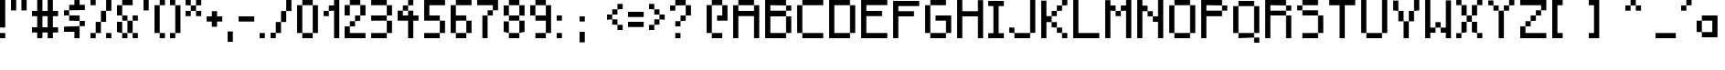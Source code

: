 SplineFontDB: 3.2
FontName: GPixel_v1.0.0
FullName: GPixel
FamilyName: GPixel_v1.0.0
Weight: Regular
Copyright: Copyright (c) 2024, Raphael Grubbauer\n\nLicensed under the Grubbauer Open Source Media License (GOSML) v1.0.0.\nRefer to the file LICENSE_media.md in the root directory of the project for detailed terms and conditions.\n
UComments: "2024-10-6: Created with FontForge (http://fontforge.org)"
Version: 001.000
ItalicAngle: 0
UnderlinePosition: -100
UnderlineWidth: 50
Ascent: 800
Descent: 200
InvalidEm: 0
sfntRevision: 0x00010000
LayerCount: 2
Layer: 0 0 "Hinten" 1
Layer: 1 0 "Vorne" 0
XUID: [1021 623 387373151 1410]
StyleMap: 0x0000
FSType: 0
OS2Version: 0
OS2_WeightWidthSlopeOnly: 0
OS2_UseTypoMetrics: 1
CreationTime: 1728228413
ModificationTime: 1728668912
PfmFamily: 17
TTFWeight: 400
TTFWidth: 5
LineGap: 90
VLineGap: 0
OS2TypoAscent: 0
OS2TypoAOffset: 1
OS2TypoDescent: 0
OS2TypoDOffset: 1
OS2TypoLinegap: 90
OS2WinAscent: 0
OS2WinAOffset: 1
OS2WinDescent: 0
OS2WinDOffset: 1
HheadAscent: 0
HheadAOffset: 1
HheadDescent: 0
HheadDOffset: 1
OS2Vendor: 'PfEd'
MarkAttachClasses: 1
DEI: 91125
LangName: 1033
Encoding: ISO8859-1
UnicodeInterp: none
NameList: AGL For New Fonts
DisplaySize: -48
AntiAlias: 1
FitToEm: 0
WinInfo: 57 19 4
BeginPrivate: 0
EndPrivate
Grid
-1000 300 m 0
 2000 300 l 1024
  Named: "CenterVert"
-330.691772461 1300 m 0
 -330.691772461 -700 l 1024
  Named: "XS"
-338.191772461 1300 m 0
 -338.191772461 -700 l 1024
EndSplineSet
BeginChars: 257 93

StartChar: A
Encoding: 65 65 0
Width: 864
Flags: HW
LayerCount: 2
Fore
SplineSet
142.571289062 657.142578125 m 1
 142.571289062 800 l 1
 571.142578125 800 l 1
 571.142578125 657.142578125 l 1
 142.571289062 657.142578125 l 1
571.142578125 657.142578125 m 1
 714 657.142578125 l 1
 714 -200 l 1
 571.142578125 -200 l 1
 571.142578125 371.428710938 l 1
 142.571289062 371.428710938 l 1
 142.571289062 -200 l 1
 -0.2861328125 -200 l 1
 -0.2861328125 657.142578125 l 1
 142.571289062 657.142578125 l 1
 142.571289062 514.286132812 l 1
 571.142578125 514.286132812 l 1
 571.142578125 657.142578125 l 1
EndSplineSet
Validated: 524293
EndChar

StartChar: B
Encoding: 66 66 1
Width: 865
Flags: HW
LayerCount: 2
Fore
SplineSet
571.938476562 -56.9384765625 m 1
 571.938476562 372.24609375 l 1
 715 372.24609375 l 1
 715 -56.9384765625 l 1
 571.938476562 -56.9384765625 l 1
142.75390625 515.307617188 m 1
 571.938476562 515.307617188 l 1
 571.938476562 372.24609375 l 1
 142.75390625 372.24609375 l 1
 142.75390625 -56.9384765625 l 1
 571.938476562 -56.9384765625 l 1
 571.938476562 -200 l 1
 142.75390625 -200 l 1
 -0.3076171875 -200 l 1
 -0.3076171875 658.369140625 l 1
 -0.3076171875 800 l 1
 142.75390625 800 l 1
 571.938476562 800 l 1
 571.938476562 658.369140625 l 1
 142.75390625 658.369140625 l 1
 142.75390625 515.307617188 l 1
571.938476562 515.307617188 m 1
 571.938476562 658.369140625 l 1
 715 658.369140625 l 1
 715 515.307617188 l 1
 571.938476562 515.307617188 l 1
EndSplineSet
Validated: 524293
EndChar

StartChar: C
Encoding: 67 67 2
Width: 864
Flags: HW
LayerCount: 2
Fore
SplineSet
142.571289062 657.142578125 m 1
 142.571289062 800 l 1
 714 800 l 1
 714 657.142578125 l 1
 142.571289062 657.142578125 l 1
-0.2861328125 -57.142578125 m 1
 -0.2861328125 657.142578125 l 1
 142.571289062 657.142578125 l 1
 142.571289062 -57.142578125 l 1
 -0.2861328125 -57.142578125 l 1
142.571289062 -200 m 1
 142.571289062 -57.142578125 l 1
 714 -57.142578125 l 1
 714 -200 l 1
 142.571289062 -200 l 1
EndSplineSet
Validated: 524293
EndChar

StartChar: D
Encoding: 68 68 3
Width: 864
Flags: HW
LayerCount: 2
Fore
SplineSet
142.571289062 657.142578125 m 1
 142.571289062 -57.142578125 l 1
 571.142578125 -57.142578125 l 1
 571.142578125 -200 l 1
 142.571289062 -200 l 1
 -0.2861328125 -200 l 1
 -0.2861328125 800 l 1
 142.571289062 800 l 1
 571.142578125 800 l 1
 571.142578125 657.142578125 l 1
 142.571289062 657.142578125 l 1
571.142578125 -57.142578125 m 1
 571.142578125 657.142578125 l 1
 714 657.142578125 l 1
 714 -57.142578125 l 1
 571.142578125 -57.142578125 l 1
EndSplineSet
Validated: 524293
EndChar

StartChar: E
Encoding: 69 69 4
Width: 866
Flags: HW
LayerCount: 2
Fore
SplineSet
716 659.598632812 m 1
 142.934570312 659.598632812 l 1
 142.934570312 516.33203125 l 1
 572.733398438 516.33203125 l 1
 572.733398438 373.065429688 l 1
 142.934570312 373.065429688 l 1
 142.934570312 -56.7333984375 l 1
 716 -56.7333984375 l 1
 716 -200 l 1
 142.934570312 -200 l 1
 -0.33203125 -200 l 1
 -0.33203125 659.598632812 l 1
 -0.33203125 800 l 1
 716 800 l 1
 716 659.598632812 l 1
EndSplineSet
Validated: 1
EndChar

StartChar: F
Encoding: 70 70 5
Width: 864
Flags: HW
LayerCount: 2
Fore
SplineSet
714 657.142578125 m 1
 142.571289062 657.142578125 l 1
 142.571289062 514.286132812 l 1
 571.142578125 514.286132812 l 1
 571.142578125 371.428710938 l 1
 142.571289062 371.428710938 l 1
 142.571289062 -200 l 1
 -0.2861328125 -200 l 1
 -0.2861328125 657.142578125 l 1
 -0.2861328125 798.571289062 l 1
 -0.2861328125 800 l 1
 142.571289062 800 l 1
 142.571289062 798.571289062 l 1
 714 798.571289062 l 1
 714 657.142578125 l 1
EndSplineSet
Validated: 1
EndChar

StartChar: G
Encoding: 71 71 6
Width: 864
Flags: HW
LayerCount: 2
Fore
SplineSet
142.571289062 657.142578125 m 1
 142.571289062 800 l 1
 571.142578125 800 l 1
 571.142578125 657.142578125 l 1
 142.571289062 657.142578125 l 1
-0.2861328125 -57.142578125 m 1
 -0.2861328125 657.142578125 l 1
 142.571289062 657.142578125 l 1
 142.571289062 -57.142578125 l 1
 -0.2861328125 -57.142578125 l 1
142.571289062 -200 m 1
 142.571289062 -57.142578125 l 1
 571.142578125 -57.142578125 l 1
 571.142578125 -200 l 1
 142.571289062 -200 l 1
285.427734375 371.428710938 m 1
 714 371.428710938 l 1
 714 228.571289062 l 1
 714 -57.142578125 l 1
 571.142578125 -57.142578125 l 1
 571.142578125 228.571289062 l 1
 285.427734375 228.571289062 l 1
 285.427734375 371.428710938 l 1
EndSplineSet
Validated: 5
EndChar

StartChar: H
Encoding: 72 72 7
Width: 861
Flags: HW
LayerCount: 2
Fore
SplineSet
568.752929688 795.732421875 m 1
 711 795.732421875 l 1
 711 -200 l 1
 568.752929688 -200 l 1
 568.752929688 368.990234375 l 1
 142.009765625 368.990234375 l 1
 142.009765625 -200 l 1
 -0.2373046875 -200 l 1
 -0.2373046875 800 l 1
 142.009765625 800 l 1
 142.009765625 511.237304688 l 1
 568.752929688 511.237304688 l 1
 568.752929688 795.732421875 l 1
EndSplineSet
Validated: 1
EndChar

StartChar: I
Encoding: 73 73 8
Width: 579
Flags: HW
LayerCount: 2
Fore
SplineSet
429 657.142578125 m 1
 286.142578125 657.142578125 l 1
 286.142578125 -61.4287109375 l 1
 429 -61.4287109375 l 1
 429 -200 l 1
 286.142578125 -200 l 1
 143.286132812 -200 l 1
 0.4287109375 -200 l 1
 0.4287109375 -61.4287109375 l 1
 143.286132812 -61.4287109375 l 1
 143.286132812 657.142578125 l 1
 0.4287109375 657.142578125 l 1
 0.4287109375 798.571289062 l 1
 143.286132812 798.571289062 l 1
 143.286132812 800 l 1
 286.142578125 800 l 1
 286.142578125 798.571289062 l 1
 429 798.571289062 l 1
 429 657.142578125 l 1
EndSplineSet
Validated: 1
EndChar

StartChar: J
Encoding: 74 74 9
Width: 864
Flags: HW
LayerCount: 2
Fore
SplineSet
571.142578125 -57.142578125 m 1
 571.142578125 800 l 1
 714 800 l 1
 714 -57.142578125 l 1
 571.142578125 -57.142578125 l 1
142.571289062 -200 m 1
 142.571289062 -57.142578125 l 1
 571.142578125 -57.142578125 l 1
 571.142578125 -200 l 1
 142.571289062 -200 l 1
-0.2861328125 -57.142578125 m 1
 -0.2861328125 85.7138671875 l 1
 142.571289062 85.7138671875 l 1
 142.571289062 -57.142578125 l 1
 -0.2861328125 -57.142578125 l 1
EndSplineSet
Validated: 5
EndChar

StartChar: K
Encoding: 75 75 10
Width: 864
Flags: HW
LayerCount: 2
Fore
SplineSet
142.571289062 371.428710938 m 1
 285.427734375 371.428710938 l 1
 285.427734375 228.571289062 l 1
 142.571289062 228.571289062 l 1
 142.571289062 -200 l 1
 -0.2861328125 -200 l 1
 -0.2861328125 797.142578125 l 1
 142.571289062 797.142578125 l 1
 142.571289062 371.428710938 l 1
285.427734375 85.7138671875 m 1
 285.427734375 228.571289062 l 1
 428.28515625 228.571289062 l 1
 428.28515625 85.7138671875 l 1
 285.427734375 85.7138671875 l 1
428.28515625 -57.142578125 m 1
 428.28515625 85.7138671875 l 1
 571.142578125 85.7138671875 l 1
 571.142578125 -57.142578125 l 1
 428.28515625 -57.142578125 l 1
571.142578125 -200 m 1
 571.142578125 -57.142578125 l 1
 714 -57.142578125 l 1
 714 -200 l 1
 571.142578125 -200 l 1
285.427734375 371.428710938 m 1
 285.427734375 514.286132812 l 1
 428.28515625 514.286132812 l 1
 428.28515625 371.428710938 l 1
 285.427734375 371.428710938 l 1
428.28515625 514.286132812 m 1
 428.28515625 657.142578125 l 1
 571.142578125 657.142578125 l 1
 571.142578125 514.286132812 l 1
 428.28515625 514.286132812 l 1
571.142578125 657.142578125 m 1
 571.142578125 800 l 1
 714 800 l 1
 714 657.142578125 l 1
 571.142578125 657.142578125 l 1
EndSplineSet
Validated: 5
EndChar

StartChar: L
Encoding: 76 76 11
Width: 864
Flags: HW
LayerCount: 2
Fore
SplineSet
142.571289062 -57.142578125 m 1
 714 -57.142578125 l 1
 714 -200 l 1
 142.571289062 -200 l 1
 -0.2861328125 -200 l 1
 -0.2861328125 800 l 1
 142.571289062 800 l 1
 142.571289062 -57.142578125 l 1
EndSplineSet
Validated: 1
EndChar

StartChar: M
Encoding: 77 77 12
Width: 864
Flags: HW
LayerCount: 2
Fore
SplineSet
142.571289062 657.142578125 m 1
 285.427734375 657.142578125 l 1
 285.427734375 514.286132812 l 1
 142.571289062 514.286132812 l 1
 142.571289062 -200 l 1
 -0.2861328125 -200 l 1
 -0.2861328125 795.713867188 l 1
 142.571289062 795.713867188 l 1
 142.571289062 657.142578125 l 1
285.427734375 371.428710938 m 1
 285.427734375 514.286132812 l 1
 428.28515625 514.286132812 l 1
 428.28515625 371.428710938 l 1
 285.427734375 371.428710938 l 1
571.142578125 800 m 1
 714 800 l 1
 714 -200 l 1
 571.142578125 -200 l 1
 571.142578125 514.286132812 l 1
 428.28515625 514.286132812 l 1
 428.28515625 657.142578125 l 1
 571.142578125 657.142578125 l 1
 571.142578125 800 l 1
EndSplineSet
Validated: 5
EndChar

StartChar: N
Encoding: 78 78 13
Width: 863
Flags: HW
LayerCount: 2
Fore
SplineSet
142.38671875 655.919921875 m 1
 285.040039062 655.919921875 l 1
 285.040039062 513.266601562 l 1
 142.38671875 513.266601562 l 1
 142.38671875 -200 l 1
 -0.2666015625 -200 l 1
 -0.2666015625 800 l 1
 142.38671875 800 l 1
 142.38671875 655.919921875 l 1
285.040039062 370.61328125 m 1
 285.040039062 513.266601562 l 1
 427.693359375 513.266601562 l 1
 427.693359375 370.61328125 l 1
 285.040039062 370.61328125 l 1
570.346679688 800 m 1
 713 800 l 1
 713 -200 l 1
 570.346679688 -200 l 1
 570.346679688 227.959960938 l 1
 427.693359375 227.959960938 l 1
 427.693359375 370.61328125 l 1
 570.346679688 370.61328125 l 1
 570.346679688 800 l 1
EndSplineSet
Validated: 5
EndChar

StartChar: O
Encoding: 79 79 14
Width: 864
Flags: HW
LayerCount: 2
Fore
SplineSet
142.571289062 657.142578125 m 1
 142.571289062 800 l 1
 571.142578125 800 l 1
 571.142578125 657.142578125 l 1
 142.571289062 657.142578125 l 1
-0.2861328125 -57.142578125 m 1
 -0.2861328125 654.286132812 l 1
 142.571289062 654.286132812 l 1
 142.571289062 -57.142578125 l 1
 -0.2861328125 -57.142578125 l 1
142.571289062 -200 m 1
 142.571289062 -57.142578125 l 1
 571.142578125 -57.142578125 l 1
 571.142578125 -200 l 1
 142.571289062 -200 l 1
571.142578125 -57.142578125 m 1
 571.142578125 657.142578125 l 1
 714 657.142578125 l 1
 714 -57.142578125 l 1
 571.142578125 -57.142578125 l 1
EndSplineSet
Validated: 5
EndChar

StartChar: P
Encoding: 80 80 15
Width: 864
Flags: HW
LayerCount: 2
Fore
SplineSet
142.571289062 657.142578125 m 1
 142.571289062 514.286132812 l 1
 571.142578125 514.286132812 l 1
 571.142578125 371.428710938 l 1
 142.571289062 371.428710938 l 1
 142.571289062 -200 l 1
 -0.2861328125 -200 l 1
 -0.2861328125 800 l 1
 142.571289062 800 l 1
 571.142578125 800 l 1
 571.142578125 657.142578125 l 1
 142.571289062 657.142578125 l 1
571.142578125 514.286132812 m 1
 571.142578125 657.142578125 l 1
 714 657.142578125 l 1
 714 514.286132812 l 1
 571.142578125 514.286132812 l 1
EndSplineSet
Validated: 5
EndChar

StartChar: Q
Encoding: 81 81 16
Width: 865
Flags: HW
LayerCount: 2
Fore
SplineSet
0.75 -57.150390625 m 1
 0.75 657.099609375 l 1
 143.599609375 657.099609375 l 1
 143.599609375 -57.150390625 l 1
 0.75 -57.150390625 l 1
143.599609375 -200 m 1
 143.599609375 -57.150390625 l 1
 572.150390625 -57.150390625 l 1
 572.150390625 -200 l 1
 143.599609375 -200 l 1
572.150390625 -57.150390625 m 1
 572.150390625 657.099609375 l 1
 715 657.099609375 l 1
 715 -57.150390625 l 1
 572.150390625 -57.150390625 l 1
143.599609375 657.099609375 m 1
 143.599609375 799.950195312 l 1
 572.150390625 799.950195312 l 1
 572.150390625 657.099609375 l 1
 143.599609375 657.099609375 l 1
572.150390625 -342.850585938 m 1
 572.150390625 -200 l 1
 715 -200 l 1
 715 -342.850585938 l 1
 572.150390625 -342.850585938 l 1
EndSplineSet
Validated: 5
EndChar

StartChar: R
Encoding: 82 82 17
Width: 864
Flags: HW
LayerCount: 2
Fore
SplineSet
571.142578125 514.286132812 m 1
 571.142578125 657.142578125 l 1
 714 657.142578125 l 1
 714 514.286132812 l 1
 571.142578125 514.286132812 l 1
142.571289062 514.286132812 m 1
 571.142578125 514.286132812 l 1
 571.142578125 371.428710938 l 1
 142.571289062 371.428710938 l 1
 142.571289062 -200 l 1
 -0.2861328125 -200 l 1
 -0.2861328125 800 l 1
 142.571289062 800 l 1
 142.571289062 800 l 1
 571.142578125 800 l 1
 571.142578125 657.142578125 l 1
 142.571289062 657.142578125 l 1
 142.571289062 514.286132812 l 1
571.142578125 -200 m 1
 571.142578125 371.428710938 l 1
 714 371.428710938 l 1
 714 -200 l 1
 571.142578125 -200 l 1
EndSplineSet
Validated: 5
EndChar

StartChar: S
Encoding: 83 83 18
Width: 864
Flags: HW
LayerCount: 2
Fore
SplineSet
142.571289062 657.142578125 m 1
 142.571289062 800 l 1
 571.142578125 800 l 1
 571.142578125 657.142578125 l 1
 142.571289062 657.142578125 l 1
-0.2861328125 514.286132812 m 1
 -0.2861328125 650 l 1
 142.571289062 650 l 1
 142.571289062 514.286132812 l 1
 -0.2861328125 514.286132812 l 1
142.571289062 371.428710938 m 1
 142.571289062 514.286132812 l 1
 571.142578125 514.286132812 l 1
 571.142578125 371.428710938 l 1
 142.571289062 371.428710938 l 1
571.142578125 -57.142578125 m 1
 571.142578125 371.428710938 l 1
 714 371.428710938 l 1
 714 -57.142578125 l 1
 571.142578125 -57.142578125 l 1
142.571289062 -200 m 1
 142.571289062 -57.142578125 l 1
 571.142578125 -57.142578125 l 1
 571.142578125 -200 l 1
 142.571289062 -200 l 1
EndSplineSet
Validated: 5
EndChar

StartChar: T
Encoding: 84 84 19
Width: 863
Flags: HW
LayerCount: 2
Fore
SplineSet
-0.2666015625 800 m 1
 713 800 l 1
 713 655.919921875 l 1
 427.693359375 655.919921875 l 1
 427.693359375 -200 l 1
 285.040039062 -200 l 1
 285.040039062 655.919921875 l 1
 -0.2666015625 655.919921875 l 1
 -0.2666015625 800 l 1
EndSplineSet
Validated: 1
EndChar

StartChar: U
Encoding: 85 85 20
Width: 864
Flags: HW
LayerCount: 2
Fore
SplineSet
-0.2861328125 -57.142578125 m 1
 -0.2861328125 800 l 1
 142.571289062 800 l 1
 142.571289062 -57.142578125 l 1
 -0.2861328125 -57.142578125 l 1
142.571289062 -200 m 1
 142.571289062 -57.142578125 l 1
 571.142578125 -57.142578125 l 1
 571.142578125 -200 l 1
 142.571289062 -200 l 1
571.142578125 -57.142578125 m 1
 571.142578125 800 l 1
 714 800 l 1
 714 -57.142578125 l 1
 571.142578125 -57.142578125 l 1
EndSplineSet
Validated: 5
EndChar

StartChar: V
Encoding: 86 86 21
Width: 864
Flags: HW
LayerCount: 2
Fore
SplineSet
-0.2861328125 514.286132812 m 1
 -0.2861328125 798.571289062 l 1
 142.571289062 798.571289062 l 1
 142.571289062 514.286132812 l 1
 -0.2861328125 514.286132812 l 1
571.142578125 514.286132812 m 1
 571.142578125 800 l 1
 714 800 l 1
 714 514.286132812 l 1
 571.142578125 514.286132812 l 1
142.571289062 228.571289062 m 1
 142.571289062 514.286132812 l 1
 285.427734375 514.286132812 l 1
 285.427734375 228.571289062 l 1
 142.571289062 228.571289062 l 1
428.28515625 228.571289062 m 1
 428.28515625 514.286132812 l 1
 571.142578125 514.286132812 l 1
 571.142578125 228.571289062 l 1
 428.28515625 228.571289062 l 1
285.427734375 85.7138671875 m 1
 285.427734375 228.571289062 l 1
 428.28515625 228.571289062 l 1
 428.28515625 85.7138671875 l 1
 428.28515625 -200 l 1
 285.427734375 -200 l 1
 285.427734375 85.7138671875 l 1
EndSplineSet
Validated: 5
EndChar

StartChar: W
Encoding: 87 87 22
Width: 857
Flags: HW
LayerCount: 2
Fore
SplineSet
141.228515625 800 m 1
 141.228515625 82.8857421875 l 1
 282.671875 82.8857421875 l 1
 282.671875 -58.5576171875 l 1
 141.228515625 -58.5576171875 l 1
 141.228515625 -200 l 1
 -0.2138671875 -200 l 1
 -0.2138671875 800 l 1
 141.228515625 800 l 1
282.671875 82.8857421875 m 1
 282.671875 224.328125 l 1
 424.114257812 224.328125 l 1
 424.114257812 82.8857421875 l 1
 282.671875 82.8857421875 l 1
565.556640625 790.098632812 m 1
 707 790.098632812 l 1
 707 -200 l 1
 565.556640625 -200 l 1
 565.556640625 -58.5576171875 l 1
 424.114257812 -58.5576171875 l 1
 424.114257812 82.8857421875 l 1
 565.556640625 82.8857421875 l 1
 565.556640625 790.098632812 l 1
EndSplineSet
Validated: 5
EndChar

StartChar: X
Encoding: 88 88 23
Width: 864
Flags: HW
LayerCount: 2
Fore
SplineSet
-0.2861328125 657.142578125 m 1
 -0.2861328125 800 l 1
 142.571289062 800 l 1
 142.571289062 657.142578125 l 1
 -0.2861328125 657.142578125 l 1
571.142578125 657.142578125 m 1
 571.142578125 800 l 1
 714 800 l 1
 714 657.142578125 l 1
 571.142578125 657.142578125 l 1
142.571289062 371.428710938 m 1
 142.571289062 657.142578125 l 1
 285.427734375 657.142578125 l 1
 285.427734375 371.428710938 l 1
 142.571289062 371.428710938 l 1
428.28515625 371.428710938 m 1
 428.28515625 657.142578125 l 1
 571.142578125 657.142578125 l 1
 571.142578125 371.428710938 l 1
 428.28515625 371.428710938 l 1
142.571289062 -57.142578125 m 1
 142.571289062 228.571289062 l 1
 285.427734375 228.571289062 l 1
 285.427734375 -57.142578125 l 1
 142.571289062 -57.142578125 l 1
428.28515625 -57.142578125 m 1
 428.28515625 228.571289062 l 1
 571.142578125 228.571289062 l 1
 571.142578125 -57.142578125 l 1
 428.28515625 -57.142578125 l 1
-0.2861328125 -200 m 1
 -0.2861328125 -61.4287109375 l 1
 142.571289062 -61.4287109375 l 1
 142.571289062 -200 l 1
 -0.2861328125 -200 l 1
571.142578125 -200 m 1
 571.142578125 -57.142578125 l 1
 714 -57.142578125 l 1
 714 -200 l 1
 571.142578125 -200 l 1
285.427734375 228.571289062 m 1
 285.427734375 371.428710938 l 1
 428.28515625 371.428710938 l 1
 428.28515625 228.571289062 l 1
 285.427734375 228.571289062 l 1
EndSplineSet
Validated: 5
EndChar

StartChar: Y
Encoding: 89 89 24
Width: 864
Flags: HW
LayerCount: 2
Fore
SplineSet
-0.2861328125 657.142578125 m 1
 -0.2861328125 795.713867188 l 1
 142.571289062 795.713867188 l 1
 142.571289062 657.142578125 l 1
 -0.2861328125 657.142578125 l 1
142.571289062 514.286132812 m 1
 142.571289062 657.142578125 l 1
 285.427734375 657.142578125 l 1
 285.427734375 514.286132812 l 1
 142.571289062 514.286132812 l 1
285.427734375 371.428710938 m 1
 285.427734375 514.286132812 l 1
 428.28515625 514.286132812 l 1
 428.28515625 371.428710938 l 1
 428.28515625 -200 l 1
 285.427734375 -200 l 1
 285.427734375 371.428710938 l 1
428.28515625 514.286132812 m 1
 428.28515625 657.142578125 l 1
 571.142578125 657.142578125 l 1
 571.142578125 514.286132812 l 1
 428.28515625 514.286132812 l 1
571.142578125 657.142578125 m 1
 571.142578125 800 l 1
 714 800 l 1
 714 657.142578125 l 1
 571.142578125 657.142578125 l 1
EndSplineSet
Validated: 5
EndChar

StartChar: Z
Encoding: 90 90 25
Width: 864
Flags: HW
LayerCount: 2
Fore
SplineSet
-0.2861328125 800 m 1
 714 800 l 1
 714 657.142578125 l 1
 714 514.286132812 l 1
 571.142578125 514.286132812 l 1
 571.142578125 657.142578125 l 1
 -0.2861328125 657.142578125 l 1
 -0.2861328125 800 l 1
428.28515625 371.428710938 m 1
 428.28515625 514.286132812 l 1
 571.142578125 514.286132812 l 1
 571.142578125 371.428710938 l 1
 428.28515625 371.428710938 l 1
285.427734375 228.571289062 m 1
 285.427734375 371.428710938 l 1
 428.28515625 371.428710938 l 1
 428.28515625 228.571289062 l 1
 285.427734375 228.571289062 l 1
142.571289062 85.7138671875 m 1
 142.571289062 228.571289062 l 1
 285.427734375 228.571289062 l 1
 285.427734375 85.7138671875 l 1
 142.571289062 85.7138671875 l 1
-0.2861328125 -57.142578125 m 1
 -0.2861328125 85.7138671875 l 1
 142.571289062 85.7138671875 l 1
 142.571289062 -57.142578125 l 1
 714 -57.142578125 l 1
 714 -200 l 1
 -0.2861328125 -200 l 1
 -0.2861328125 -57.142578125 l 1
EndSplineSet
Validated: 5
EndChar

StartChar: a
Encoding: 97 97 26
Width: 721
VWidth: 699
Flags: HW
LayerCount: 2
Fore
SplineSet
428.149414062 372 m 1
 571 372 l 1
 571 -56.5498046875 l 1
 570.599609375 -200 l 1
 142.049804688 -199.549804688 l 1
 142.450195312 -56.5498046875 l 1
 428.149414062 -56.5498046875 l 1
 428.149414062 229.149414062 l 1
 142.450195312 229.149414062 l 1
 142.450195312 372 l 1
 428.149414062 372 l 1
-0.400390625 -56.5498046875 m 1
 -0.400390625 229.149414062 l 1
 142.450195312 229.149414062 l 1
 142.450195312 -56.5498046875 l 1
 -0.400390625 -56.5498046875 l 1
EndSplineSet
Validated: 5
EndChar

StartChar: b
Encoding: 98 98 27
Width: 725
Flags: HW
LayerCount: 2
Fore
SplineSet
143.96484375 231.034179688 m 1
 143.96484375 -56.322265625 l 1
 431.321289062 -56.322265625 l 1
 431.321289062 -200 l 1
 143.96484375 -200 l 1
 0.287109375 -200 l 1
 0.287109375 800 l 1
 143.96484375 800 l 1
 143.96484375 374.712890625 l 1
 431.321289062 374.712890625 l 1
 431.321289062 231.034179688 l 1
 143.96484375 231.034179688 l 1
431.321289062 -56.322265625 m 1
 431.321289062 231.034179688 l 1
 575 231.034179688 l 1
 575 -56.322265625 l 1
 431.321289062 -56.322265625 l 1
EndSplineSet
Validated: 5
EndChar

StartChar: c
Encoding: 99 99 28
Width: 579
VWidth: 699
Flags: HW
LayerCount: 2
Fore
SplineSet
143.299804688 -200 m 1
 143.299804688 -57.1494140625 l 1
 429 -57.1494140625 l 1
 429 -200 l 1
 143.299804688 -200 l 1
429 228.549804688 m 1
 143.299804688 228.549804688 l 1
 143.299804688 -57.1494140625 l 1
 0.2998046875 -57.1494140625 l 5
 0.44921875 232.8359375 l 1
 143.299804688 232.8359375 l 1
 143.299804688 371.400390625 l 1
 429 371.400390625 l 1
 429 228.549804688 l 1
EndSplineSet
Validated: 5
EndChar

StartChar: d
Encoding: 100 100 29
Width: 721
Flags: HW
LayerCount: 2
Fore
SplineSet
428.142578125 800 m 1
 571 800 l 1
 571 -200 l 1
 428.142578125 -200 l 1
 142.428710938 -200 l 1
 142.428710938 -57.142578125 l 1
 428.142578125 -57.142578125 l 1
 428.142578125 228.571289062 l 1
 142.428710938 228.571289062 l 1
 142.428710938 371.428710938 l 1
 428.142578125 371.428710938 l 1
 428.142578125 800 l 1
-0.4287109375 -57.142578125 m 1
 -0.4287109375 225.713867188 l 1
 142.428710938 225.713867188 l 1
 142.428710938 -57.142578125 l 1
 -0.4287109375 -57.142578125 l 1
EndSplineSet
Validated: 5
EndChar

StartChar: e
Encoding: 101 101 30
Width: 721
VWidth: 699
Flags: HW
LayerCount: 2
Fore
SplineSet
142.450195312 85.7001953125 m 5
 285.299804688 85.7001953125 l 5
 285.299804688 -57.1494140625 l 5
 428.149414062 -57.1494140625 l 5
 428.149414062 -200 l 5
 142.450195312 -200 l 5
 142.450195312 -57.1494140625 l 5
 -0.400390625 -57.1494140625 l 5
 -0.400390625 85.7001953125 l 5
 -0.400390625 228.549804688 l 5
 142.450195312 228.549804688 l 5
 142.450195312 85.7001953125 l 5
285.299804688 85.7001953125 m 5
 285.299804688 228.549804688 l 5
 142.450195312 228.549804688 l 5
 142.450195312 371.400390625 l 5
 428.149414062 371.400390625 l 5
 428.149414062 228.549804688 l 5
 571 228.549804688 l 5
 571 85.7001953125 l 5
 285.299804688 85.7001953125 l 5
EndSplineSet
Validated: 5
EndChar

StartChar: f
Encoding: 102 102 31
Width: 579
Flags: HW
LayerCount: 2
Fore
SplineSet
143.286132812 657.142578125 m 1
 286.142578125 657.142578125 l 1
 286.142578125 371.428710938 l 1
 429 371.428710938 l 1
 429 228.571289062 l 1
 286.142578125 228.571289062 l 1
 286.142578125 -200 l 1
 143.286132812 -200 l 1
 143.286132812 228.571289062 l 1
 0.4287109375 228.571289062 l 1
 0.4287109375 375.713867188 l 1
 143.286132812 375.713867188 l 1
 143.286132812 657.142578125 l 1
286.142578125 657.142578125 m 1
 286.142578125 800 l 1
 429 800 l 1
 429 657.142578125 l 1
 286.142578125 657.142578125 l 1
EndSplineSet
Validated: 5
EndChar

StartChar: g
Encoding: 103 103 32
Width: 683
VWidth: 860
Flags: HW
LayerCount: 2
Fore
SplineSet
399.666992188 200 m 5
 533 200 l 5
 533 -333.33203125 l 5
 399.666992188 -333.33203125 l 5
 399.666992188 -200 l 5
 133 -200 l 5
 133 -66.666015625 l 5
 399.666992188 -66.666015625 l 5
 399.666992188 200 l 5
133 -466.666015625 m 5
 133 -333.33203125 l 5
 399.666992188 -333.33203125 l 5
 399.666992188 -466.666015625 l 5
 133 -466.666015625 l 5
-0.3330078125 -66.666015625 m 5
 -0.3330078125 200 l 5
 133 200 l 5
 133 -66.666015625 l 5
 -0.3330078125 -66.666015625 l 5
133 200 m 5
 133 333.333984375 l 5
 399.666992188 333.333984375 l 5
 399.666992188 200 l 5
 133 200 l 5
EndSplineSet
Validated: 5
EndChar

StartChar: h
Encoding: 104 104 33
Width: 729
Flags: HW
LayerCount: 2
Fore
SplineSet
144.846679688 378.87109375 m 1
 434.282226562 378.87109375 l 1
 434.282226562 234.153320312 l 1
 144.846679688 234.153320312 l 1
 144.846679688 -200 l 1
 0.12890625 -200 l 1
 0.12890625 800 l 1
 144.846679688 800 l 1
 144.846679688 378.87109375 l 1
434.282226562 -200 m 1
 434.282226562 234.153320312 l 1
 579 234.153320312 l 1
 579 -200 l 1
 434.282226562 -200 l 1
EndSplineSet
Validated: 5
EndChar

StartChar: i
Encoding: 105 105 34
Width: 293
Flags: HW
LayerCount: 2
Fore
SplineSet
-0.0615234375 658.369140625 m 1
 -0.0615234375 800 l 1
 143 800 l 1
 143 658.369140625 l 1
 -0.0615234375 658.369140625 l 1
-0.0615234375 236.337890625 m 1
 -0.0615234375 372.24609375 l 1
 143 372.24609375 l 1
 143 236.337890625 l 1
 143 229.184570312 l 1
 143 -200 l 1
 -0.0615234375 -200 l 1
 -0.0615234375 229.184570312 l 1
 -0.0615234375 236.337890625 l 1
EndSplineSet
Validated: 1
EndChar

StartChar: j
Encoding: 106 106 35
Width: 400
Flags: HW
LayerCount: 2
Fore
SplineSet
0 -200 m 1
 0 -78.75 l 1
 125 -78.75 l 1
 125 -200 l 1
 0 -200 l 1
0 300 m 1
 0 421.25 l 1
 250 421.25 l 1
 250 300 l 1
 250 -75 l 1
 125 -75 l 1
 125 300 l 1
 0 300 l 1
125 675 m 1
 125 800 l 1
 250 800 l 1
 250 675 l 1
 125 675 l 1
EndSplineSet
Validated: 1
EndChar

StartChar: k
Encoding: 107 107 36
Width: 728
Flags: HW
LayerCount: 2
Fore
SplineSet
144.473632812 233.526367188 m 1
 288.982421875 233.526367188 l 1
 288.982421875 89.017578125 l 1
 144.473632812 89.017578125 l 1
 144.473632812 -200 l 1
 -0.03515625 -200 l 1
 -0.03515625 800 l 1
 144.473632812 800 l 1
 144.473632812 233.526367188 l 1
288.982421875 -55.4912109375 m 1
 288.982421875 89.017578125 l 1
 433.491210938 89.017578125 l 1
 433.491210938 -55.4912109375 l 1
 288.982421875 -55.4912109375 l 1
433.491210938 -200 m 1
 433.491210938 -55.4912109375 l 1
 578 -55.4912109375 l 1
 578 -200 l 1
 433.491210938 -200 l 1
288.982421875 233.526367188 m 1
 288.982421875 378.03515625 l 1
 433.491210938 378.03515625 l 1
 433.491210938 233.526367188 l 1
 288.982421875 233.526367188 l 1
433.491210938 378.03515625 m 1
 433.491210938 522.54296875 l 1
 578 522.54296875 l 1
 578 378.03515625 l 1
 433.491210938 378.03515625 l 1
EndSplineSet
Validated: 5
EndChar

StartChar: l
Encoding: 108 108 37
Width: 439
Flags: HW
LayerCount: 2
Fore
SplineSet
-0.435546875 -55.2822265625 m 1
 -0.435546875 800 l 1
 144.282226562 800 l 1
 144.282226562 -55.2822265625 l 1
 -0.435546875 -55.2822265625 l 1
144.282226562 -200 m 1
 144.282226562 -55.2822265625 l 1
 289 -55.2822265625 l 1
 289 -200 l 1
 144.282226562 -200 l 1
EndSplineSet
Validated: 5
EndChar

StartChar: m
Encoding: 109 109 38
Width: 864
VWidth: 699
Flags: HW
LayerCount: 2
Fore
SplineSet
142.599609375 371.400390625 m 1
 571.150390625 371.400390625 l 1
 571.150390625 228.549804688 l 1
 428.299804688 228.549804688 l 1
 428.299804688 -200 l 1
 285.450195312 -200 l 1
 285.450195312 228.549804688 l 1
 142.599609375 228.549804688 l 1
 142.599609375 -200 l 1
 -0.25 -200 l 1
 -0.25 371.400390625 l 1
 142.599609375 371.400390625 l 1
571.150390625 -200 m 1
 571.150390625 228.549804688 l 1
 714 228.549804688 l 1
 714 -200 l 1
 571.150390625 -200 l 1
EndSplineSet
Validated: 5
EndChar

StartChar: n
Encoding: 110 110 39
Width: 721
VWidth: 699
Flags: HW
LayerCount: 2
Fore
SplineSet
142.450195312 371.400390625 m 5
 428.149414062 371.400390625 l 5
 428.149414062 228.549804688 l 5
 142.450195312 228.549804688 l 5
 142.450195312 -200 l 5
 -0.400390625 -200 l 5
 -0.400390625 371.400390625 l 5
 142.450195312 371.400390625 l 5
428.149414062 -200 m 5
 428.149414062 228.549804688 l 5
 571 228.549804688 l 5
 571 -200 l 5
 428.149414062 -200 l 5
EndSplineSet
Validated: 5
EndChar

StartChar: o
Encoding: 111 111 40
Width: 721
VWidth: 699
Flags: HW
LayerCount: 2
Fore
SplineSet
142.450195312 -200 m 5
 142.450195312 -57.1494140625 l 5
 428.149414062 -57.1494140625 l 5
 428.149414062 -200 l 5
 142.450195312 -200 l 5
428.149414062 -57.1494140625 m 5
 428.149414062 228.549804688 l 5
 571 228.549804688 l 5
 571 -57.1494140625 l 5
 428.149414062 -57.1494140625 l 5
-0.400390625 -57.1494140625 m 5
 -0.400390625 225.693359375 l 5
 142.450195312 225.693359375 l 5
 142.450195312 -57.1494140625 l 5
 -0.400390625 -57.1494140625 l 5
142.450195312 228.549804688 m 5
 142.450195312 371.400390625 l 5
 428.149414062 371.400390625 l 5
 428.149414062 228.549804688 l 5
 142.450195312 228.549804688 l 5
EndSplineSet
Validated: 5
EndChar

StartChar: p
Encoding: 112 112 41
Width: 683
VWidth: 860
Flags: HW
LayerCount: 2
Fore
SplineSet
137 200 m 5
 137 -66.666015625 l 5
 399.666992188 -66.666015625 l 5
 399.666992188 -200 l 5
 137 -200 l 5
 137 -466.666015625 l 5
 -0.3330078125 -466.666015625 l 5
 -0.3330078125 333.333984375 l 5
 133 333.333984375 l 5
 137 333.333984375 l 5
 399.666992188 333.333984375 l 5
 399.666992188 200 l 5
 137 200 l 5
399.666992188 -66.666015625 m 5
 399.666992188 200 l 5
 533 200 l 5
 533 -66.666015625 l 5
 399.666992188 -66.666015625 l 5
EndSplineSet
Validated: 5
EndChar

StartChar: q
Encoding: 113 113 42
Width: 683
VWidth: 860
Flags: HW
LayerCount: 2
Fore
SplineSet
399.666992188 333.333984375 m 5
 533 333.333984375 l 5
 533 -466.666015625 l 5
 399.666992188 -466.666015625 l 5
 399.666992188 -200 l 5
 133 -200 l 5
 133 -66.666015625 l 5
 399.666992188 -66.666015625 l 5
 399.666992188 200 l 5
 133 200 l 5
 133 333.333984375 l 5
 399.666992188 333.333984375 l 5
-0.3330078125 -66.666015625 m 5
 -0.3330078125 200 l 5
 133 200 l 5
 133 -66.666015625 l 5
 -0.3330078125 -66.666015625 l 5
EndSplineSet
Validated: 5
EndChar

StartChar: r
Encoding: 114 114 43
Width: 579
VWidth: 699
Flags: HW
LayerCount: 2
Fore
SplineSet
0.44921875 -200 m 5
 0.44921875 228.549804688 l 5
 143.299804688 228.549804688 l 5
 143.299804688 -200 l 5
 0.44921875 -200 l 5
143.299804688 228.549804688 m 5
 143.299804688 371.400390625 l 5
 429 371.400390625 l 5
 429 228.549804688 l 5
 143.299804688 228.549804688 l 5
EndSplineSet
Validated: 5
EndChar

StartChar: s
Encoding: 115 115 44
Width: 721
VWidth: 699
Flags: HW
LayerCount: 2
Fore
SplineSet
571 228.549804688 m 5
 428.149414062 228.549804688 l 5
 428.149414062 85.7001953125 l 5
 571 85.7001953125 l 5
 571 -57.1494140625 l 5
 428.149414062 -57.1494140625 l 5
 428.149414062 -200 l 5
 -0.400390625 -200 l 5
 -0.400390625 -57.1494140625 l 5
 285.299804688 -57.1494140625 l 5
 285.299804688 85.7001953125 l 5
 -0.400390625 85.7001953125 l 5
 -0.400390625 228.549804688 l 5
 142.450195312 228.549804688 l 5
 142.450195312 371.400390625 l 5
 571 371.400390625 l 5
 571 228.549804688 l 5
EndSplineSet
Validated: 1
EndChar

StartChar: t
Encoding: 116 116 45
Width: 437
Flags: HW
LayerCount: 2
Fore
SplineSet
143.733398438 -200 m 1
 143.733398438 -56.7333984375 l 1
 287 -56.7333984375 l 1
 287 -200 l 1
 143.733398438 -200 l 1
287 373.065429688 m 1
 143.733398438 373.065429688 l 1
 143.733398438 -56.7333984375 l 1
 0.466796875 -56.7333984375 l 1
 0.466796875 373.065429688 l 1
 0.466796875 514.899414062 l 1
 0.466796875 800 l 1
 143.733398438 800 l 1
 143.733398438 516.33203125 l 1
 287 516.33203125 l 1
 287 373.065429688 l 1
EndSplineSet
Validated: 5
EndChar

StartChar: u
Encoding: 117 117 46
Width: 721
VWidth: 699
Flags: HW
LayerCount: 2
Fore
SplineSet
-0.400390625 -57.1494140625 m 5
 -0.400390625 371.400390625 l 5
 142.450195312 371.400390625 l 5
 142.450195312 -57.1494140625 l 5
 -0.400390625 -57.1494140625 l 5
142.450195312 -200 m 5
 142.450195312 -57.1494140625 l 5
 428.149414062 -57.1494140625 l 5
 428.149414062 -200 l 5
 142.450195312 -200 l 5
428.149414062 -57.1494140625 m 5
 428.149414062 371.400390625 l 5
 571 371.400390625 l 5
 571 -57.1494140625 l 5
 428.149414062 -57.1494140625 l 5
EndSplineSet
Validated: 5
EndChar

StartChar: v
Encoding: 118 118 47
Width: 721
VWidth: 699
Flags: HW
LayerCount: 2
Fore
SplineSet
-0.400390625 -57.1494140625 m 5
 -0.400390625 371.400390625 l 5
 142.450195312 371.400390625 l 5
 142.450195312 -57.1494140625 l 5
 -0.400390625 -57.1494140625 l 5
142.450195312 -200 m 5
 142.450195312 -57.1494140625 l 5
 285.299804688 -57.1494140625 l 5
 285.299804688 -200 l 5
 142.450195312 -200 l 5
428.149414062 85.7001953125 m 5
 428.149414062 371.400390625 l 5
 571 371.400390625 l 5
 571 85.7001953125 l 5
 428.149414062 85.7001953125 l 5
285.299804688 -57.1494140625 m 5
 285.299804688 85.7001953125 l 5
 428.149414062 85.7001953125 l 5
 428.149414062 -57.1494140625 l 5
 285.299804688 -57.1494140625 l 5
EndSplineSet
Validated: 5
EndChar

StartChar: w
Encoding: 119 119 48
Width: 864
VWidth: 699
Flags: HW
LayerCount: 2
Fore
SplineSet
-0.25 -57.1494140625 m 5
 -0.25 369.971679688 l 5
 142.599609375 369.971679688 l 5
 142.599609375 -57.1494140625 l 5
 -0.25 -57.1494140625 l 5
142.599609375 -200 m 5
 142.599609375 -57.1494140625 l 5
 285.450195312 -57.1494140625 l 5
 285.450195312 -200 l 5
 142.599609375 -200 l 5
285.450195312 -57.1494140625 m 5
 285.450195312 371.400390625 l 5
 428.299804688 371.400390625 l 5
 428.299804688 -57.1494140625 l 5
 285.450195312 -57.1494140625 l 5
428.299804688 -200 m 5
 428.299804688 -57.1494140625 l 5
 571.150390625 -57.1494140625 l 5
 571.150390625 -200 l 5
 428.299804688 -200 l 5
571.150390625 -57.1494140625 m 5
 571.150390625 371.400390625 l 5
 714 371.400390625 l 5
 714 -57.1494140625 l 5
 571.150390625 -57.1494140625 l 5
EndSplineSet
Validated: 5
EndChar

StartChar: x
Encoding: 120 120 49
Width: 579
VWidth: 699
Flags: HW
LayerCount: 2
Fore
SplineSet
0.44921875 -200 m 5
 0.44921875 -57.1494140625 l 5
 143.299804688 -57.1494140625 l 5
 143.299804688 -200 l 5
 0.44921875 -200 l 5
286.149414062 -200 m 5
 286.149414062 -57.1494140625 l 5
 429 -57.1494140625 l 5
 429 -200 l 5
 286.149414062 -200 l 5
143.299804688 -57.1494140625 m 5
 143.299804688 228.549804688 l 5
 286.149414062 228.549804688 l 5
 286.149414062 -57.1494140625 l 5
 143.299804688 -57.1494140625 l 5
286.149414062 228.549804688 m 5
 286.149414062 371.400390625 l 5
 429 371.400390625 l 5
 429 228.549804688 l 5
 286.149414062 228.549804688 l 5
0.44921875 228.549804688 m 5
 0.44921875 369.971679688 l 5
 143.299804688 369.971679688 l 5
 143.299804688 228.549804688 l 5
 0.44921875 228.549804688 l 5
EndSplineSet
Validated: 5
EndChar

StartChar: y
Encoding: 121 121 50
Width: 683
VWidth: 860
Flags: HW
LayerCount: 2
Fore
SplineSet
-0.3330078125 -66.666015625 m 5
 -0.3330078125 330.66796875 l 5
 133 330.66796875 l 5
 133 -66.666015625 l 5
 -0.3330078125 -66.666015625 l 5
399.666992188 333.333984375 m 5
 533 333.333984375 l 5
 533 -333.33203125 l 5
 399.666992188 -333.33203125 l 5
 399.666992188 -200 l 5
 133 -200 l 5
 133 -66.666015625 l 5
 399.666992188 -66.666015625 l 5
 399.666992188 333.333984375 l 5
133 -466.666015625 m 5
 133 -333.33203125 l 5
 399.666992188 -333.33203125 l 5
 399.666992188 -466.666015625 l 5
 133 -466.666015625 l 5
EndSplineSet
Validated: 5
EndChar

StartChar: z
Encoding: 122 122 51
Width: 721
VWidth: 699
Flags: HW
LayerCount: 2
Fore
SplineSet
428.149414062 228.549804688 m 1
 428.149414062 85.7001953125 l 1
 285.299804688 85.7001953125 l 1
 285.299804688 228.549804688 l 1
 -0.400390625 228.549804688 l 1
 -0.400390625 371.400390625 l 1
 571 371.400390625 l 1
 571 228.549804688 l 1
 428.149414062 228.549804688 l 1
142.450195312 85.7001953125 m 1
 285.299804688 85.7001953125 l 1
 285.299804688 -57.1494140625 l 1
 571 -57.1494140625 l 1
 571 -200 l 1
 -0.400390625 -200 l 1
 -0.400390625 -57.1494140625 l 1
 142.450195312 -57.1494140625 l 1
 142.450195312 85.7001953125 l 1
EndSplineSet
Validated: 5
EndChar

StartChar: zero
Encoding: 48 48 52
Width: 721
Flags: HW
LayerCount: 2
Fore
SplineSet
142.428710938 657.142578125 m 1
 142.428710938 800 l 1
 428.142578125 800 l 1
 428.142578125 657.142578125 l 1
 142.428710938 657.142578125 l 1
-0.4287109375 -57.142578125 m 1
 -0.4287109375 657.142578125 l 1
 142.428710938 657.142578125 l 1
 142.428710938 -57.142578125 l 1
 -0.4287109375 -57.142578125 l 1
428.142578125 -57.142578125 m 1
 428.142578125 657.142578125 l 1
 571 657.142578125 l 1
 571 -57.142578125 l 1
 428.142578125 -57.142578125 l 1
142.428710938 -200 m 1
 142.428710938 -57.142578125 l 1
 428.142578125 -57.142578125 l 1
 428.142578125 -200 l 1
 142.428710938 -200 l 1
EndSplineSet
Validated: 5
EndChar

StartChar: one
Encoding: 49 49 53
Width: 579
Flags: HW
LayerCount: 2
Fore
SplineSet
0.4287109375 371.428710938 m 1
 0.4287109375 514.286132812 l 1
 143.286132812 514.286132812 l 1
 143.286132812 371.428710938 l 1
 0.4287109375 371.428710938 l 1
286.142578125 800 m 1
 429 800 l 1
 429 -200 l 1
 286.142578125 -200 l 1
 286.142578125 514.286132812 l 1
 143.286132812 514.286132812 l 1
 143.286132812 657.142578125 l 1
 286.142578125 657.142578125 l 1
 286.142578125 800 l 1
EndSplineSet
Validated: 5
EndChar

StartChar: two
Encoding: 50 50 54
Width: 721
Flags: HW
LayerCount: 2
Fore
SplineSet
-0.4287109375 371.428710938 m 1
 -0.4287109375 657.142578125 l 1
 142.428710938 657.142578125 l 1
 142.428710938 371.428710938 l 1
 -0.4287109375 371.428710938 l 1
142.428710938 657.142578125 m 1
 142.428710938 800 l 1
 428.142578125 800 l 1
 428.142578125 657.142578125 l 1
 142.428710938 657.142578125 l 1
428.142578125 371.428710938 m 1
 428.142578125 657.142578125 l 1
 571 657.142578125 l 1
 571 371.428710938 l 1
 428.142578125 371.428710938 l 1
285.28515625 228.571289062 m 1
 285.28515625 371.428710938 l 1
 428.142578125 371.428710938 l 1
 428.142578125 228.571289062 l 1
 285.28515625 228.571289062 l 1
142.428710938 85.7138671875 m 1
 142.428710938 228.571289062 l 1
 285.28515625 228.571289062 l 1
 285.28515625 85.7138671875 l 1
 142.428710938 85.7138671875 l 1
-0.4287109375 85.7138671875 m 1
 142.428710938 85.7138671875 l 1
 142.428710938 -57.142578125 l 1
 571 -57.142578125 l 1
 571 -200 l 1
 142.428710938 -200 l 1
 -0.4287109375 -200 l 1
 -0.4287109375 85.7138671875 l 1
EndSplineSet
Validated: 5
EndChar

StartChar: three
Encoding: 51 51 55
Width: 721
Flags: HW
LayerCount: 2
Fore
SplineSet
-0.4287109375 657.142578125 m 1
 -0.4287109375 800 l 1
 428.142578125 800 l 1
 428.142578125 657.142578125 l 1
 -0.4287109375 657.142578125 l 1
428.142578125 371.428710938 m 1
 428.142578125 657.142578125 l 1
 571 657.142578125 l 1
 571 371.428710938 l 1
 428.142578125 371.428710938 l 1
-0.4287109375 228.571289062 m 1
 -0.4287109375 371.428710938 l 1
 428.142578125 371.428710938 l 1
 428.142578125 228.571289062 l 1
 -0.4287109375 228.571289062 l 1
428.142578125 -57.142578125 m 1
 428.142578125 228.571289062 l 1
 571 228.571289062 l 1
 571 -57.142578125 l 1
 428.142578125 -57.142578125 l 1
-0.4287109375 -200 m 1
 -0.4287109375 -57.142578125 l 1
 428.142578125 -57.142578125 l 1
 428.142578125 -200 l 1
 -0.4287109375 -200 l 1
EndSplineSet
Validated: 5
EndChar

StartChar: four
Encoding: 52 52 56
Width: 721
Flags: HW
LayerCount: 2
Fore
SplineSet
285.28515625 657.142578125 m 1
 285.28515625 800 l 1
 428.142578125 800 l 1
 428.142578125 657.142578125 l 1
 285.28515625 657.142578125 l 1
142.428710938 514.286132812 m 1
 142.428710938 657.142578125 l 1
 285.28515625 657.142578125 l 1
 285.28515625 514.286132812 l 1
 142.428710938 514.286132812 l 1
571 371.428710938 m 1
 571 228.571289062 l 1
 428.142578125 228.571289062 l 1
 428.142578125 -200 l 1
 285.28515625 -200 l 1
 285.28515625 228.571289062 l 1
 -0.4287109375 228.571289062 l 1
 -0.4287109375 371.428710938 l 1
 -0.4287109375 514.286132812 l 1
 142.428710938 514.286132812 l 1
 142.428710938 371.428710938 l 1
 285.28515625 371.428710938 l 1
 285.28515625 514.286132812 l 1
 428.142578125 514.286132812 l 1
 428.142578125 371.428710938 l 1
 571 371.428710938 l 1
EndSplineSet
Validated: 5
EndChar

StartChar: five
Encoding: 53 53 57
Width: 721
Flags: HW
LayerCount: 2
Fore
SplineSet
571 657.142578125 m 1
 142.428710938 657.142578125 l 1
 142.428710938 371.428710938 l 1
 428.142578125 371.428710938 l 1
 428.142578125 228.571289062 l 1
 142.428710938 228.571289062 l 1
 -0.4287109375 228.571289062 l 1
 -0.4287109375 657.142578125 l 1
 -0.4287109375 800 l 1
 571 800 l 1
 571 657.142578125 l 1
428.142578125 -57.142578125 m 1
 428.142578125 228.571289062 l 1
 571 228.571289062 l 1
 571 -57.142578125 l 1
 428.142578125 -57.142578125 l 1
-0.4287109375 -200 m 1
 -0.4287109375 -57.142578125 l 1
 428.142578125 -57.142578125 l 1
 428.142578125 -200 l 1
 -0.4287109375 -200 l 1
EndSplineSet
Validated: 5
EndChar

StartChar: six
Encoding: 54 54 58
Width: 721
Flags: HW
LayerCount: 2
Fore
SplineSet
142.428710938 -200 m 1
 142.428710938 -57.142578125 l 1
 428.142578125 -57.142578125 l 1
 428.142578125 -200 l 1
 142.428710938 -200 l 1
428.142578125 -57.142578125 m 1
 428.142578125 228.571289062 l 1
 571 228.571289062 l 1
 571 -57.142578125 l 1
 428.142578125 -57.142578125 l 1
571 657.142578125 m 1
 142.428710938 657.142578125 l 1
 142.428710938 371.428710938 l 1
 428.142578125 371.428710938 l 1
 428.142578125 228.571289062 l 1
 142.428710938 228.571289062 l 1
 142.428710938 -57.142578125 l 1
 -0.4287109375 -57.142578125 l 1
 -0.4287109375 228.571289062 l 1
 -0.4287109375 658.571289062 l 1
 142.428710938 658.571289062 l 1
 142.428710938 800 l 1
 571 800 l 1
 571 657.142578125 l 1
EndSplineSet
Validated: 5
EndChar

StartChar: seven
Encoding: 55 55 59
Width: 721
Flags: HW
LayerCount: 2
Fore
SplineSet
-0.4287109375 800 m 1
 571 800 l 1
 571 657.142578125 l 1
 571 514.286132812 l 1
 428.142578125 514.286132812 l 1
 428.142578125 657.142578125 l 1
 -0.4287109375 657.142578125 l 1
 -0.4287109375 800 l 1
285.28515625 371.428710938 m 1
 285.28515625 514.286132812 l 1
 428.142578125 514.286132812 l 1
 428.142578125 371.428710938 l 1
 285.28515625 371.428710938 l 1
142.428710938 -200 m 1
 142.428710938 371.428710938 l 1
 285.28515625 371.428710938 l 1
 285.28515625 -200 l 1
 142.428710938 -200 l 1
EndSplineSet
Validated: 5
EndChar

StartChar: eight
Encoding: 56 56 60
Width: 721
Flags: HW
LayerCount: 2
Fore
SplineSet
142.428710938 -200 m 1
 142.428710938 -57.142578125 l 1
 428.142578125 -57.142578125 l 1
 428.142578125 -200 l 1
 142.428710938 -200 l 1
428.142578125 -57.142578125 m 1
 428.142578125 228.571289062 l 1
 571 228.571289062 l 1
 571 -57.142578125 l 1
 428.142578125 -57.142578125 l 1
142.428710938 371.428710938 m 1
 428.142578125 371.428710938 l 1
 428.142578125 228.571289062 l 1
 142.428710938 228.571289062 l 1
 142.428710938 -57.142578125 l 1
 -0.4287109375 -57.142578125 l 1
 -0.4287109375 230 l 1
 142.428710938 230 l 1
 142.428710938 371.428710938 l 1
-0.4287109375 371.428710938 m 1
 -0.4287109375 652.857421875 l 1
 142.428710938 652.857421875 l 1
 142.428710938 371.428710938 l 1
 -0.4287109375 371.428710938 l 1
428.142578125 371.428710938 m 1
 428.142578125 657.142578125 l 1
 571 657.142578125 l 1
 571 371.428710938 l 1
 428.142578125 371.428710938 l 1
142.428710938 657.142578125 m 1
 142.428710938 800 l 1
 428.142578125 800 l 1
 428.142578125 657.142578125 l 1
 142.428710938 657.142578125 l 1
EndSplineSet
Validated: 5
EndChar

StartChar: nine
Encoding: 57 57 61
Width: 721
Flags: HW
LayerCount: 2
Fore
SplineSet
142.428710938 657.142578125 m 1
 142.428710938 800 l 1
 428.142578125 800 l 1
 428.142578125 657.142578125 l 1
 142.428710938 657.142578125 l 1
-0.4287109375 371.428710938 m 1
 -0.4287109375 655.713867188 l 1
 142.428710938 655.713867188 l 1
 142.428710938 371.428710938 l 1
 -0.4287109375 371.428710938 l 1
428.142578125 657.142578125 m 1
 571 657.142578125 l 1
 571 -57.142578125 l 1
 428.142578125 -57.142578125 l 1
 428.142578125 228.571289062 l 1
 142.428710938 228.571289062 l 1
 142.428710938 371.428710938 l 1
 428.142578125 371.428710938 l 1
 428.142578125 657.142578125 l 1
142.428710938 -200 m 1
 142.428710938 -57.142578125 l 1
 428.142578125 -57.142578125 l 1
 428.142578125 -200 l 1
 142.428710938 -200 l 1
EndSplineSet
Validated: 5
EndChar

StartChar: exclam
Encoding: 33 33 62
Width: 293
Flags: HW
LayerCount: 2
Fore
SplineSet
0.3466796875 85.306640625 m 1
 0.3466796875 800 l 1
 143 800 l 1
 143 85.306640625 l 1
 0.3466796875 85.306640625 l 1
0.3466796875 -200 m 1
 0.3466796875 -57.3466796875 l 1
 143 -57.3466796875 l 1
 143 -200 l 1
 0.3466796875 -200 l 1
EndSplineSet
Validated: 1
EndChar

StartChar: quotedbl
Encoding: 34 34 63
Width: 579
VWidth: 499
Flags: HW
LayerCount: 2
Fore
SplineSet
0.44921875 514.30078125 m 5
 0.44921875 800 l 5
 143.299804688 800 l 5
 143.299804688 514.30078125 l 5
 0.44921875 514.30078125 l 5
286.149414062 514.30078125 m 5
 286.149414062 800 l 5
 429 800 l 5
 429 514.30078125 l 5
 286.149414062 514.30078125 l 5
EndSplineSet
Validated: 1
EndChar

StartChar: numbersign
Encoding: 35 35 64
Width: 864
Flags: HW
LayerCount: 2
Fore
SplineSet
714 371.428710938 m 1
 571.142578125 371.428710938 l 1
 571.142578125 85.7138671875 l 1
 714 85.7138671875 l 1
 714 -57.142578125 l 1
 571.142578125 -57.142578125 l 1
 571.142578125 -200 l 1
 428.28515625 -200 l 1
 428.28515625 -57.142578125 l 1
 285.427734375 -57.142578125 l 1
 285.427734375 -200 l 1
 142.571289062 -200 l 1
 142.571289062 -57.142578125 l 1
 -0.2861328125 -57.142578125 l 1
 -0.2861328125 85.7138671875 l 1
 142.571289062 85.7138671875 l 1
 142.571289062 371.428710938 l 5
 -0.2861328125 371.428710938 l 5
 -0.2861328125 515.713867188 l 1
 142.571289062 515.713867188 l 1
 142.571289062 800 l 1
 285.427734375 800 l 1
 285.427734375 515.713867188 l 1
 428.28515625 515.713867188 l 1
 428.28515625 800 l 1
 571.142578125 800 l 1
 571.142578125 515.713867188 l 1
 714 515.713867188 l 1
 714 371.428710938 l 1
428.28515625 85.7138671875 m 1
 428.28515625 371.428710938 l 1
 285.427734375 371.428710938 l 1
 285.427734375 85.7138671875 l 1
 428.28515625 85.7138671875 l 1
EndSplineSet
Validated: 1
EndChar

StartChar: dollar
Encoding: 36 36 65
Width: 721
Flags: HW
LayerCount: 2
Fore
SplineSet
-0.4287109375 85.7138671875 m 1
 428.142578125 85.7138671875 l 1
 428.142578125 228.571289062 l 1
 571 228.571289062 l 1
 571 85.7138671875 l 1
 428.142578125 85.7138671875 l 1
 428.142578125 -57.142578125 l 1
 428.142578125 -200 l 1
 285.28515625 -200 l 1
 285.28515625 -57.142578125 l 1
 -0.4287109375 -57.142578125 l 1
 -0.4287109375 85.7138671875 l 1
142.428710938 228.571289062 m 1
 142.428710938 371.428710938 l 1
 428.142578125 371.428710938 l 1
 428.142578125 228.571289062 l 1
 142.428710938 228.571289062 l 1
-0.4287109375 371.428710938 m 1
 -0.4287109375 514.286132812 l 1
 142.428710938 514.286132812 l 1
 142.428710938 371.428710938 l 1
 -0.4287109375 371.428710938 l 1
571 657.142578125 m 1
 571 514.286132812 l 1
 142.428710938 514.286132812 l 1
 142.428710938 657.142578125 l 1
 285.28515625 657.142578125 l 1
 285.28515625 800 l 1
 428.142578125 800 l 1
 428.142578125 657.142578125 l 1
 571 657.142578125 l 1
EndSplineSet
Validated: 5
EndChar

StartChar: percent
Encoding: 37 37 66
Width: 721
Flags: HW
LayerCount: 2
Fore
SplineSet
-0.4287109375 657.142578125 m 1
 -0.4287109375 800 l 1
 142.428710938 800 l 1
 142.428710938 657.142578125 l 1
 -0.4287109375 657.142578125 l 1
428.142578125 514.286132812 m 1
 428.142578125 800 l 1
 571 800 l 1
 571 514.286132812 l 1
 428.142578125 514.286132812 l 1
285.28515625 228.571289062 m 1
 285.28515625 514.286132812 l 1
 428.142578125 514.286132812 l 1
 428.142578125 228.571289062 l 1
 285.28515625 228.571289062 l 1
142.428710938 -57.142578125 m 1
 142.428710938 228.571289062 l 1
 285.28515625 228.571289062 l 1
 285.28515625 -57.142578125 l 1
 142.428710938 -57.142578125 l 1
-0.4287109375 -200 m 1
 -0.4287109375 -57.142578125 l 1
 142.428710938 -57.142578125 l 1
 142.428710938 -200 l 1
 -0.4287109375 -200 l 1
428.142578125 -200 m 1
 428.142578125 -57.142578125 l 1
 571 -57.142578125 l 1
 571 -200 l 1
 428.142578125 -200 l 1
EndSplineSet
Validated: 5
EndChar

StartChar: ampersand
Encoding: 38 38 67
Width: 721
Flags: HW
LayerCount: 2
Fore
SplineSet
142.428710938 -200 m 1
 142.428710938 -57.142578125 l 1
 285.28515625 -57.142578125 l 1
 285.28515625 -200 l 1
 142.428710938 -200 l 1
428.142578125 -200 m 1
 428.142578125 -57.142578125 l 1
 571 -57.142578125 l 1
 571 -200 l 1
 428.142578125 -200 l 1
285.28515625 -57.142578125 m 1
 285.28515625 228.571289062 l 1
 428.142578125 228.571289062 l 1
 428.142578125 -57.142578125 l 1
 285.28515625 -57.142578125 l 1
-0.4287109375 -57.142578125 m 1
 -0.4287109375 225.713867188 l 1
 142.428710938 225.713867188 l 1
 142.428710938 -57.142578125 l 1
 -0.4287109375 -57.142578125 l 1
142.428710938 228.571289062 m 1
 142.428710938 371.428710938 l 1
 285.28515625 371.428710938 l 1
 285.28515625 228.571289062 l 1
 142.428710938 228.571289062 l 1
428.142578125 228.571289062 m 1
 428.142578125 371.428710938 l 1
 571 371.428710938 l 1
 571 228.571289062 l 1
 428.142578125 228.571289062 l 1
-0.4287109375 371.428710938 m 1
 -0.4287109375 657.142578125 l 1
 142.428710938 657.142578125 l 1
 142.428710938 371.428710938 l 1
 -0.4287109375 371.428710938 l 1
142.428710938 657.142578125 m 1
 142.428710938 800 l 1
 428.142578125 800 l 1
 428.142578125 657.142578125 l 1
 142.428710938 657.142578125 l 1
EndSplineSet
Validated: 5
EndChar

StartChar: quotesingle
Encoding: 39 39 68
Width: 292
VWidth: 499
Flags: HW
LayerCount: 2
Fore
SplineSet
-0.1396484375 514.30078125 m 5
 -0.1396484375 800 l 5
 142 800 l 5
 142 514.30078125 l 5
 -0.1396484375 514.30078125 l 5
EndSplineSet
Validated: 1
EndChar

StartChar: parenleft
Encoding: 40 40 69
Width: 436
Flags: HW
LayerCount: 2
Fore
SplineSet
143.143554688 657.142578125 m 1
 143.143554688 800 l 1
 286 800 l 1
 286 657.142578125 l 1
 143.143554688 657.142578125 l 1
0.2861328125 -57.142578125 m 1
 0.2861328125 657.142578125 l 1
 143.143554688 657.142578125 l 1
 143.143554688 -57.142578125 l 1
 0.2861328125 -57.142578125 l 1
143.143554688 -200 m 1
 143.143554688 -57.142578125 l 1
 286 -57.142578125 l 1
 286 -200 l 1
 143.143554688 -200 l 1
EndSplineSet
Validated: 5
EndChar

StartChar: parenright
Encoding: 41 41 70
Width: 436
Flags: HW
LayerCount: 2
Fore
SplineSet
0.2861328125 657.142578125 m 1
 0.2861328125 800 l 1
 143.143554688 800 l 1
 143.143554688 657.142578125 l 1
 0.2861328125 657.142578125 l 1
143.143554688 -57.142578125 m 1
 143.143554688 657.142578125 l 1
 286 657.142578125 l 1
 286 -57.142578125 l 1
 143.143554688 -57.142578125 l 1
0.2861328125 -200 m 1
 0.2861328125 -57.142578125 l 1
 143.143554688 -57.142578125 l 1
 143.143554688 -200 l 1
 0.2861328125 -200 l 1
EndSplineSet
Validated: 5
EndChar

StartChar: asterisk
Encoding: 42 42 71
Width: 579
VWidth: 600
Flags: HW
LayerCount: 2
Fore
SplineSet
0.400390625 657.133789062 m 1
 0.400390625 800 l 1
 143.266601562 800 l 1
 143.266601562 657.133789062 l 1
 0.400390625 657.133789062 l 1
143.266601562 514.266601562 m 1
 143.266601562 657.133789062 l 1
 286.133789062 657.133789062 l 1
 286.133789062 514.266601562 l 1
 143.266601562 514.266601562 l 1
286.133789062 371.400390625 m 1
 286.133789062 514.266601562 l 1
 429 514.266601562 l 1
 429 371.400390625 l 1
 286.133789062 371.400390625 l 1
0.400390625 371.400390625 m 1
 0.400390625 514.266601562 l 1
 143.266601562 514.266601562 l 1
 143.266601562 371.400390625 l 1
 0.400390625 371.400390625 l 1
286.133789062 657.133789062 m 1
 286.133789062 800 l 1
 429 800 l 1
 429 657.133789062 l 1
 286.133789062 657.133789062 l 1
EndSplineSet
Validated: 5
EndChar

StartChar: plus
Encoding: 43 43 72
Width: 579
VWidth: 600
Flags: HW
LayerCount: 2
Fore
SplineSet
429 370 m 1
 429 227.1328125 l 1
 286.133789062 227.1328125 l 1
 286.133789062 84.2666015625 l 1
 143.266601562 84.2666015625 l 1
 143.266601562 227.1328125 l 1
 0.400390625 227.1328125 l 1
 0.400390625 370 l 1
 143.266601562 370 l 1
 143.266601562 512.866210938 l 1
 286.133789062 512.866210938 l 1
 286.133789062 370 l 1
 429 370 l 1
EndSplineSet
Validated: 1
EndChar

StartChar: comma
Encoding: 44 44 73
Width: 293
VWidth: 499
Flags: HW
LayerCount: 2
Fore
SplineSet
0 -330 m 5
 0 -44.30078125 l 5
 142.849609375 -44.30078125 l 5
 142.849609375 -330 l 5
 0 -330 l 5
EndSplineSet
Validated: 524289
EndChar

StartChar: hyphen
Encoding: 45 45 74
Width: 579
VWidth: 400
Flags: HW
LayerCount: 2
Fore
SplineSet
0.30078125 227.099609375 m 5
 0.30078125 370 l 5
 429 370 l 5
 429 227.099609375 l 5
 0.30078125 227.099609375 l 5
EndSplineSet
Validated: 1
EndChar

StartChar: period
Encoding: 46 46 75
Width: 293
VWidth: 328
Flags: HW
LayerCount: 2
Fore
SplineSet
0.099609375 -200 m 5
 0.099609375 -57.099609375 l 5
 143 -57.099609375 l 5
 143 -200 l 5
 0.099609375 -200 l 5
EndSplineSet
Validated: 1
EndChar

StartChar: slash
Encoding: 47 47 76
Width: 721
Flags: HW
LayerCount: 2
Fore
SplineSet
142.428710938 -50 m 1
 142.428710938 228.571289062 l 1
 285.28515625 228.571289062 l 1
 285.28515625 -57.142578125 l 1
 142.428710938 -57.142578125 l 1
 142.428710938 -200 l 1
 -0.4287109375 -200 l 1
 -0.4287109375 -50 l 1
 142.428710938 -50 l 1
285.28515625 228.571289062 m 1
 285.28515625 514.286132812 l 1
 428.142578125 514.286132812 l 1
 428.142578125 228.571289062 l 1
 285.28515625 228.571289062 l 1
428.142578125 514.286132812 m 1
 428.142578125 800 l 1
 571 800 l 1
 571 514.286132812 l 1
 428.142578125 514.286132812 l 1
EndSplineSet
Validated: 5
EndChar

StartChar: colon
Encoding: 58 58 77
Width: 625
VWidth: 699
Flags: H
LayerCount: 2
Fore
SplineSet
0 -200 m 5
 0 -56.7919921875 l 5
 143.208984375 -56.7919921875 l 5
 143.208984375 -200 l 5
 0 -200 l 5
0 229.624023438 m 5
 0 371.400390625 l 5
 143.208984375 371.400390625 l 5
 143.208984375 229.624023438 l 5
 0 229.624023438 l 5
EndSplineSet
Validated: 524289
EndChar

StartChar: semicolon
Encoding: 59 59 78
Width: 742
VWidth: 800
Flags: H
LayerCount: 2
Fore
SplineSet
0 232.5859375 m 5
 0 374.30078125 l 5
 143.146484375 374.30078125 l 5
 143.146484375 232.5859375 l 5
 0 232.5859375 l 5
0 -340 m 5
 0 -50.84375 l 5
 143.146484375 -50.84375 l 5
 143.146484375 -340 l 5
 0 -340 l 5
EndSplineSet
Validated: 524289
EndChar

StartChar: less
Encoding: 60 60 79
Width: 579
VWidth: 800
Flags: HW
LayerCount: 2
Fore
SplineSet
286.139648438 571.440429688 m 5
 286.139648438 714.30078125 l 5
 429 714.30078125 l 5
 429 571.440429688 l 5
 286.139648438 571.440429688 l 5
143.280273438 428.580078125 m 5
 143.280273438 571.440429688 l 5
 286.139648438 571.440429688 l 5
 286.139648438 428.580078125 l 5
 143.280273438 428.580078125 l 5
0.419921875 285.720703125 m 5
 0.419921875 428.580078125 l 5
 143.280273438 428.580078125 l 5
 143.280273438 285.720703125 l 5
 0.419921875 285.720703125 l 5
143.280273438 142.860351562 m 5
 143.280273438 285.720703125 l 5
 286.139648438 285.720703125 l 5
 286.139648438 142.860351562 l 5
 143.280273438 142.860351562 l 5
286.139648438 0 m 5
 286.139648438 142.860351562 l 5
 429 142.860351562 l 5
 429 0 l 5
 286.139648438 0 l 5
EndSplineSet
Validated: 5
EndChar

StartChar: equal
Encoding: 61 61 80
Width: 579
VWidth: 600
Flags: HW
LayerCount: 2
Fore
SplineSet
0.400390625 80 m 5
 0.400390625 222.866210938 l 5
 429 222.866210938 l 5
 429 80 l 5
 0.400390625 80 l 5
0.400390625 365.733398438 m 5
 0.400390625 508.599609375 l 5
 429 508.599609375 l 5
 429 365.733398438 l 5
 0.400390625 365.733398438 l 5
EndSplineSet
Validated: 1
EndChar

StartChar: greater
Encoding: 62 62 81
Width: 579
VWidth: 800
Flags: HW
LayerCount: 2
Fore
SplineSet
0.419921875 571.440429688 m 5
 0.419921875 714.30078125 l 5
 143.280273438 714.30078125 l 5
 143.280273438 571.440429688 l 5
 0.419921875 571.440429688 l 5
143.280273438 428.580078125 m 5
 143.280273438 571.440429688 l 5
 286.139648438 571.440429688 l 5
 286.139648438 428.580078125 l 5
 143.280273438 428.580078125 l 5
286.139648438 285.720703125 m 5
 286.139648438 428.580078125 l 5
 429 428.580078125 l 5
 429 285.720703125 l 5
 286.139648438 285.720703125 l 5
143.280273438 142.860351562 m 5
 143.280273438 285.720703125 l 5
 286.139648438 285.720703125 l 5
 286.139648438 142.860351562 l 5
 143.280273438 142.860351562 l 5
0.419921875 0 m 5
 0.419921875 142.860351562 l 5
 143.280273438 142.860351562 l 5
 143.280273438 0 l 5
 0.419921875 0 l 5
EndSplineSet
Validated: 5
EndChar

StartChar: question
Encoding: 63 63 82
Width: 1000
Flags: H
LayerCount: 2
Fore
SplineSet
0 514.286132812 m 1
 0 657.142578125 l 1
 142.857421875 657.142578125 l 1
 142.857421875 514.286132812 l 1
 0 514.286132812 l 1
142.857421875 657.142578125 m 1
 142.857421875 800 l 1
 428.571289062 800 l 1
 428.571289062 657.142578125 l 1
 142.857421875 657.142578125 l 1
428.571289062 371.428710938 m 1
 428.571289062 657.142578125 l 1
 571.428710938 657.142578125 l 1
 571.428710938 371.428710938 l 1
 428.571289062 371.428710938 l 1
285.713867188 228.571289062 m 1
 285.713867188 371.428710938 l 1
 428.571289062 371.428710938 l 1
 428.571289062 228.571289062 l 1
 285.713867188 228.571289062 l 1
142.857421875 85.7138671875 m 1
 142.857421875 228.571289062 l 1
 285.713867188 228.571289062 l 1
 285.713867188 85.7138671875 l 1
 142.857421875 85.7138671875 l 1
142.857421875 -200 m 1
 142.857421875 -57.142578125 l 1
 285.713867188 -57.142578125 l 1
 285.713867188 -200 l 1
 142.857421875 -200 l 1
EndSplineSet
Validated: 5
EndChar

StartChar: at
Encoding: 64 64 83
Width: 721
Flags: HW
LayerCount: 2
Fore
SplineSet
428.142578125 657.142578125 m 1
 571 657.142578125 l 1
 571 371.428710938 l 1
 571 228.571289062 l 1
 285.28515625 228.571289062 l 1
 285.28515625 371.428710938 l 1
 428.142578125 371.428710938 l 1
 428.142578125 657.142578125 l 1
142.428710938 800 m 1
 428.142578125 800 l 1
 428.142578125 657.142578125 l 1
 142.428710938 657.142578125 l 1
 142.428710938 -57.142578125 l 1
 -0.4287109375 -57.142578125 l 1
 -0.4287109375 660 l 1
 142.428710938 660 l 1
 142.428710938 800 l 1
142.428710938 -200 m 1
 142.428710938 -57.142578125 l 1
 428.142578125 -57.142578125 l 1
 428.142578125 -200 l 1
 142.428710938 -200 l 1
EndSplineSet
Validated: 5
EndChar

StartChar: bracketleft
Encoding: 91 91 84
Width: 1000
Flags: H
LayerCount: 2
Fore
SplineSet
285.713867188 657.142578125 m 1
 142.857421875 657.142578125 l 1
 142.857421875 -57.142578125 l 1
 285.713867188 -57.142578125 l 1
 285.713867188 -200 l 1
 142.857421875 -200 l 1
 0 -200 l 1
 0 -57.142578125 l 1
 0 657.142578125 l 1
 0 800 l 1
 285.713867188 800 l 1
 285.713867188 657.142578125 l 1
EndSplineSet
Validated: 1
EndChar

StartChar: bracketright
Encoding: 93 93 85
Width: 1000
Flags: H
LayerCount: 2
Fore
SplineSet
0 800 m 1
 285.713867188 800 l 1
 285.713867188 657.142578125 l 1
 285.713867188 -57.142578125 l 1
 285.713867188 -200 l 1
 142.857421875 -200 l 1
 0 -200 l 1
 0 -57.142578125 l 1
 142.857421875 -57.142578125 l 1
 142.857421875 657.142578125 l 1
 0 657.142578125 l 1
 0 800 l 1
EndSplineSet
Validated: 1
EndChar

StartChar: asciicircum
Encoding: 94 94 86
Width: 821
VWidth: 499
Flags: H
LayerCount: 2
Fore
SplineSet
142.850585938 800 m 1
 285.700195312 800 l 1
 285.700195312 657.150390625 l 1
 142.850585938 657.150390625 l 1
 142.850585938 514.30078125 l 1
 0 514.30078125 l 1
 0 657.150390625 l 1
 142.850585938 657.150390625 l 1
 142.850585938 800 l 1
285.700195312 514.30078125 m 1
 285.700195312 657.150390625 l 1
 428.55078125 657.150390625 l 1
 428.55078125 514.30078125 l 1
 285.700195312 514.30078125 l 1
EndSplineSet
Validated: 5
EndChar

StartChar: underscore
Encoding: 95 95 87
Width: 705
VWidth: 400
Flags: HW
LayerCount: 2
Fore
SplineSet
0.0478515625 -200 m 1
 0.0478515625 -57.099609375 l 1
 555 -57.099609375 l 1
 555 -200 l 1
 0.0478515625 -200 l 1
EndSplineSet
Validated: 524289
EndChar

StartChar: braceleft
Encoding: 123 123 88
Width: 1000
Flags: H
LayerCount: 2
Fore
SplineSet
285.713867188 657.142578125 m 1
 285.713867188 800 l 1
 428.571289062 800 l 1
 428.571289062 657.142578125 l 1
 285.713867188 657.142578125 l 1
142.857421875 371.428710938 m 1
 142.857421875 657.142578125 l 1
 285.713867188 657.142578125 l 1
 285.713867188 371.428710938 l 1
 142.857421875 371.428710938 l 1
142.857421875 -57.142578125 m 1
 142.857421875 228.571289062 l 1
 285.713867188 228.571289062 l 1
 285.713867188 -57.142578125 l 1
 142.857421875 -57.142578125 l 1
285.713867188 -200 m 1
 285.713867188 -57.142578125 l 1
 428.571289062 -57.142578125 l 1
 428.571289062 -200 l 1
 285.713867188 -200 l 1
0 228.571289062 m 1
 0 371.428710938 l 1
 142.857421875 371.428710938 l 1
 142.857421875 228.571289062 l 1
 0 228.571289062 l 1
EndSplineSet
Validated: 5
EndChar

StartChar: bar
Encoding: 124 124 89
Width: 963
VWidth: 972
Flags: H
LayerCount: 2
Fore
SplineSet
0 -200 m 1
 0 800 l 1
 111.111328125 800 l 1
 111.111328125 -200 l 1
 0 -200 l 1
EndSplineSet
Validated: 1
EndChar

StartChar: braceright
Encoding: 125 125 90
Width: 1000
Flags: H
LayerCount: 2
Fore
SplineSet
0 657.142578125 m 1
 0 800 l 1
 142.857421875 800 l 1
 142.857421875 657.142578125 l 1
 0 657.142578125 l 1
142.857421875 371.428710938 m 1
 142.857421875 657.142578125 l 1
 285.713867188 657.142578125 l 1
 285.713867188 371.428710938 l 1
 142.857421875 371.428710938 l 1
142.857421875 -57.142578125 m 1
 142.857421875 228.571289062 l 1
 285.713867188 228.571289062 l 1
 285.713867188 -57.142578125 l 1
 142.857421875 -57.142578125 l 1
0 -200 m 1
 0 -57.142578125 l 1
 142.857421875 -57.142578125 l 1
 142.857421875 -200 l 1
 0 -200 l 1
285.713867188 228.571289062 m 1
 285.713867188 371.428710938 l 1
 428.571289062 371.428710938 l 1
 428.571289062 228.571289062 l 1
 285.713867188 228.571289062 l 1
EndSplineSet
Validated: 5
EndChar

StartChar: asciitilde
Encoding: 126 126 91
Width: 1000
VWidth: 499
Flags: H
LayerCount: 2
Fore
SplineSet
142.850585938 442.849609375 m 1
 285.700195312 442.849609375 l 1
 285.700195312 300 l 1
 142.850585938 300 l 1
 142.850585938 157.150390625 l 1
 0 157.150390625 l 1
 0 301.428710938 l 1
 142.850585938 300 l 5
 142.850585938 442.849609375 l 1
285.700195312 157.150390625 m 1
 285.700195312 300 l 1
 428.549804688 300 l 1
 428.549804688 157.150390625 l 1
 285.700195312 157.150390625 l 1
428.549804688 300 m 1
 428.549804688 442.849609375 l 1
 571.400390625 442.849609375 l 1
 571.400390625 300 l 1
 428.549804688 300 l 1
EndSplineSet
Validated: 5
EndChar

StartChar: grave
Encoding: 96 96 92
Width: 436
VWidth: 499
Flags: HW
LayerCount: 2
Fore
SplineSet
0.30078125 514.30078125 m 5
 0.30078125 657.150390625 l 5
 143.150390625 657.150390625 l 5
 143.150390625 514.30078125 l 5
 0.30078125 514.30078125 l 5
143.150390625 657.150390625 m 5
 143.150390625 800 l 5
 286 800 l 5
 286 657.150390625 l 5
 143.150390625 657.150390625 l 5
EndSplineSet
Validated: 524293
EndChar
EndChars
EndSplineFont

